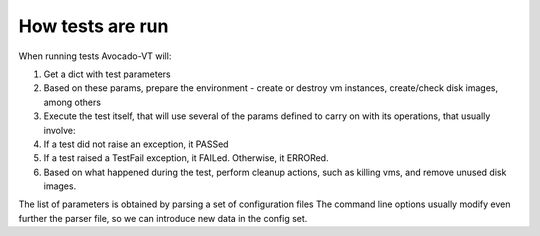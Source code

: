 =================
How tests are run
=================

When running tests Avocado-VT will:

1) Get a dict with test parameters
2) Based on these params, prepare the environment - create or destroy vm
   instances, create/check disk images, among others
3) Execute the test itself, that will use several of the params defined to
   carry on with its operations, that usually involve:
4) If a test did not raise an exception, it PASSed
5) If a test raised a TestFail exception, it FAILed. Otherwise, it ERRORed.
6) Based on what happened during the test, perform cleanup actions, such as
   killing vms, and remove unused disk images.

The list of parameters is obtained by parsing a set of configuration files
The command line options usually modify even further the parser file, so
we can introduce new data in the config set.
